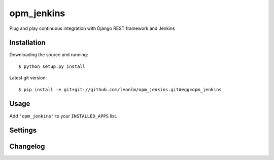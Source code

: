 opm_jenkins
==============

Plug and play continuous integration with Django REST framework and Jenkins


Installation
------------

Downloading the source and running::

    $ python setup.py install

Latest git version::

    $ pip install -e git+git://github.com/leonlm/opm_jenkins.git#egg=opm_jenkins



Usage
-----

Add ``'opm_jenkins'`` to your ``INSTALLED_APPS`` list.


Settings
--------



Changelog
---------

